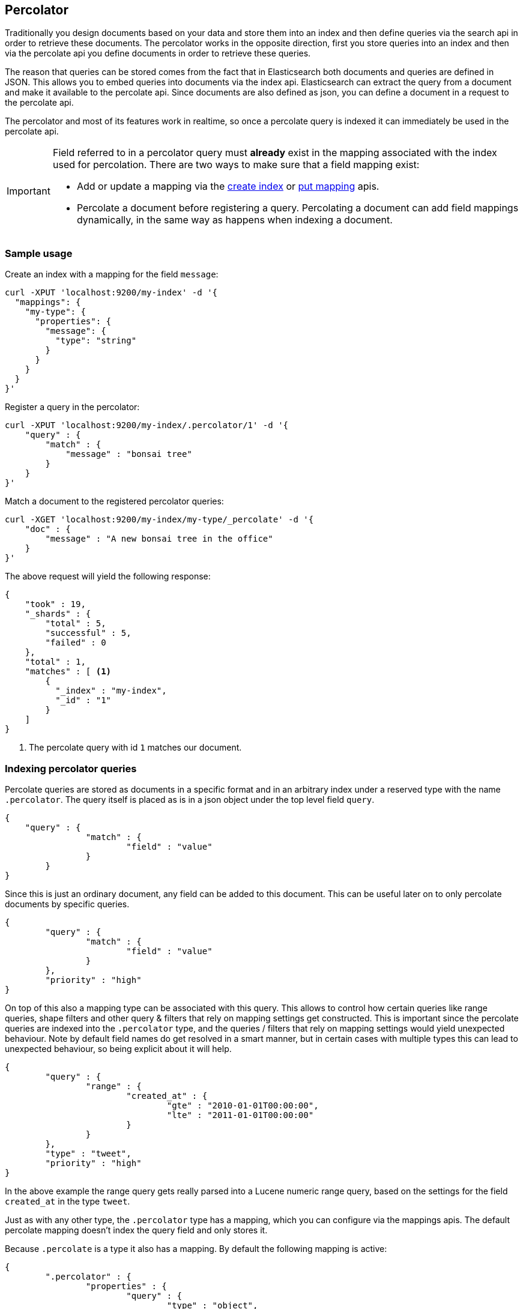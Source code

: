 [[search-percolate]]
== Percolator

Traditionally you design documents based on your data and store them into an index and then define queries via the search api
in order to retrieve these documents. The percolator works in the opposite direction, first you store queries into an
index and then via the percolate api you define documents in order to retrieve these queries.

The reason that queries can be stored comes from the fact that in Elasticsearch both documents and queries are defined in
JSON. This allows you to embed queries into documents via the index api. Elasticsearch can extract the query from a
document and make it available to the percolate api. Since documents are also defined as json, you can define a document
in a request to the percolate api.

The percolator and most of its features work in realtime, so once a percolate query is indexed it can immediately be used
in the percolate api.

[IMPORTANT]
=====================================

Field referred to in a percolator query must *already* exist in the mapping
associated with the index used for percolation.
There are two ways to make sure that a field mapping exist:

* Add or update a mapping via the <<indices-create-index,create index>> or
  <<indices-put-mapping,put mapping>> apis.
* Percolate a document before registering a query. Percolating a document can
  add field mappings dynamically, in the same way as happens when indexing a
  document.

=====================================

[float]
=== Sample usage

Create an index with a mapping for the field `message`:

[source,js]
--------------------------------------------------
curl -XPUT 'localhost:9200/my-index' -d '{
  "mappings": {
    "my-type": {
      "properties": {
        "message": {
          "type": "string"
        }
      }
    }
  }
}'
--------------------------------------------------

Register a query in the percolator:

[source,js]
--------------------------------------------------
curl -XPUT 'localhost:9200/my-index/.percolator/1' -d '{
    "query" : {
        "match" : {
            "message" : "bonsai tree"
        }
    }
}'
--------------------------------------------------

Match a document to the registered percolator queries:

[source,js]
--------------------------------------------------
curl -XGET 'localhost:9200/my-index/my-type/_percolate' -d '{
    "doc" : {
        "message" : "A new bonsai tree in the office"
    }
}'
--------------------------------------------------

The above request will yield the following response:

[source,js]
--------------------------------------------------
{
    "took" : 19,
    "_shards" : {
        "total" : 5,
        "successful" : 5,
        "failed" : 0
    },
    "total" : 1,
    "matches" : [ <1>
    	{
    	  "_index" : "my-index",
    	  "_id" : "1"
    	}
    ]
}
--------------------------------------------------

<1> The percolate query with id `1` matches our document.

[float]
=== Indexing percolator queries

Percolate queries are stored as documents in a specific format and in an arbitrary index under a reserved type with the
name `.percolator`. The query itself is placed as is in a json object under the top level field `query`.

[source,js]
--------------------------------------------------
{
    "query" : {
		"match" : {
			"field" : "value"
		}
	}
}
--------------------------------------------------

Since this is just an ordinary document, any field can be added to this document. This can be useful later on to only
percolate documents by specific queries.

[source,js]
--------------------------------------------------
{
	"query" : {
		"match" : {
			"field" : "value"
		}
	},
	"priority" : "high"
}
--------------------------------------------------

On top of this also a mapping type can be associated with this query. This allows to control how certain queries
like range queries, shape filters and other query & filters that rely on mapping settings get constructed. This is
important since the percolate queries are indexed into the `.percolator` type, and the queries / filters that rely on
mapping settings would yield unexpected behaviour. Note by default field names do get resolved in a smart manner,
but in certain cases with multiple types this can lead to unexpected behaviour, so being explicit about it will help.

[source,js]
--------------------------------------------------
{
	"query" : {
		"range" : {
			"created_at" : {
				"gte" : "2010-01-01T00:00:00",
				"lte" : "2011-01-01T00:00:00"
			}
		}
	},
	"type" : "tweet",
	"priority" : "high"
}
--------------------------------------------------

In the above example the range query gets really parsed into a Lucene numeric range query, based on the settings for
the field `created_at` in the type `tweet`.

Just as with any other type, the `.percolator` type has a mapping, which you can configure via the mappings apis.
The default percolate mapping doesn't index the query field and only stores it.

Because `.percolate` is a type it also has a mapping. By default the following mapping is active:

[source,js]
--------------------------------------------------
{
	".percolator" : {
		"properties" : {
			"query" : {
				"type" : "object",
				"enabled" : false
			}
		}
	}
}
--------------------------------------------------

If needed this mapping can be modified with the update mapping api.

In order to un-register a percolate query the delete api can be used. So if the previous added query needs to be deleted
the following delete requests needs to be executed:

[source,js]
--------------------------------------------------
curl -XDELETE localhost:9200/my-index/.percolator/1
--------------------------------------------------

[float]
=== Percolate api

The percolate api executes in a distributed manner, meaning it executes on all shards an index points to.

.Required options
* `index` - The index that contains the `.percolator` type. This can also be an alias.
* `type` - The type of the document to be percolated. The mapping of that type is used to parse document.
* `doc` - The actual document to percolate. Unlike the other two options this needs to be specified in the request body. Note this isn't required when percolating an existing document.

[source,js]
--------------------------------------------------
curl -XGET 'localhost:9200/twitter/tweet/_percolate' -d '{
	"doc" : {
		"created_at" : "2010-10-10T00:00:00",
		"message" : "some text"
	}
}'
--------------------------------------------------

.Additional supported query string options
* `routing` - In case the percolate queries are partitioned by a custom routing value, that routing option makes sure
that the percolate request only gets executed on the shard where the routing value is partitioned to. This means that
the percolate request only gets executed on one shard instead of all shards. Multiple values can be specified as a
comma separated string, in that case the request can be be executed on more than one shard.
* `preference` - Controls which shard replicas are preferred to execute the request on. Works the same as in the search api.
* `ignore_unavailable` - Controls if missing concrete indices should silently be ignored. Same as is in the search api.
* `percolate_format` - If `ids` is specified then the matches array in the percolate response will contain a string
array of the matching ids instead of an array of objects. This can be useful to reduce the amount of data being send
back to the client. Obviously if there are to percolator queries with same id from different indices there is no way
the find out which percolator query belongs to what index. Any other value to `percolate_format` will be ignored.

.Additional request body options
* `filter` - Reduces the number queries to execute during percolating. Only the percolator queries that match with the
filter will be included in the percolate execution. The filter option works in near realtime, so a refresh needs to have
occurred for the filter to included the latest percolate queries.
* `query` - Same as the `filter` option, but also the score is computed. The computed scores can then be used by the
`track_scores` and `sort` option.
* `size` - Defines to maximum number of matches (percolate queries) to be returned. Defaults to unlimited.
* `track_scores` - Whether the `_score` is included for each match. The `_score` is based on the query and represents
how the query matched the *percolate query's metadata*, *not* how the document (that is being percolated) matched
the query. The `query` option is required for this option. Defaults to `false`.
* `sort` - Define a sort specification like in the search api. Currently only sorting `_score` reverse (default relevancy)
is supported. Other sort fields will throw an exception. The `size` and `query` option are required for this setting. Like
`track_score` the score is based on the query and represents how the query matched to the percolate query's metadata
and *not* how the document being percolated matched to the query.
* `facets` - Allows facet definitions to be included. The facets are based on the matching percolator queries. See facet
documentation how to define facets.
* `aggs` - Allows aggregation definitions to be included. The aggregations are based on the matching percolator queries,
look at the aggregation documentation on how to define aggregations.
* `highlight` - Allows highlight definitions to be included. The document being percolated is being highlight for each
matching query. This allows you to see how each match is highlighting the document being percolated. See highlight
documentation on how to define highlights. The `size` option is required for highlighting, the performance of highlighting
 in the percolate api depends of how many matches are being highlighted.

[float]
=== Dedicated percolator index

Percolate queries can be added to any index. Instead of adding percolate queries to the index the data resides in,
these queries can also be added to a dedicated index. The advantage of this is that this dedicated percolator index
can have its own index settings (For example the number of primary and replicas shards). If you choose to have a dedicated
percolate index, you need to make sure that the mappings from the normal index are also available on the percolate index.
Otherwise percolate queries can be parsed incorrectly.

[float]
=== Filtering Executed Queries

Filtering allows to reduce the number of queries, any filter that the search api supports, (expect the ones mentioned in important notes)
can also be used in the percolate api. The filter only works on the metadata fields. The `query` field isn't indexed by
default. Based on the query we indexed before the following filter can be defined:

[source,js]
--------------------------------------------------
curl -XGET localhost:9200/test/type1/_percolate -d '{
    "doc" : {
        "field" : "value"
    },
    "filter" : {
        "term" : {
            "priority" : "high"
        }
    }
}'
--------------------------------------------------

[float]
=== Percolator count api

The count percolate api, only keeps track of the number of matches and doesn't keep track of the actual matches
Example:

[source,js]
--------------------------------------------------
curl -XGET 'localhost:9200/my-index/my-type/_percolate/count' -d '{
   "doc" : {
       "message" : "some message"
   }
}'
--------------------------------------------------

Response:

[source,js]
--------------------------------------------------
{
   ... // header
   "total" : 3
}
--------------------------------------------------


[float]
=== Percolating an existing document

In order to percolate in newly indexed document, the percolate existing document can be used. Based on the response
from an index request the `_id` and other meta information can be used to immediately percolate the newly added
document.

.Supported options for percolating an existing document on top of existing percolator options:
* `id` - The id of the document to retrieve the source for.
* `percolate_index` - The index containing the percolate queries. Defaults to the `index` defined in the url.
* `percolate_type` - The percolate type (used for parsing the document). Default to `type` defined in the url.
* `routing` - The routing value to use when retrieving the document to percolate.
* `preference` - Which shard to prefer when retrieving the existing document.
* `percolate_routing` - The routing value to use when percolating the existing document.
* `percolate_preference` - Which shard to prefer when executing the percolate request.
* `version` - Enables a version check. If the fetched document's version isn't equal to the specified version then the request fails with a version conflict and the percolation request is aborted.

Internally the percolate api will issue a get request for fetching the`_source` of the document to percolate.
For this feature to work the `_source` for documents to be percolated need to be stored.

[float]
==== Example

Index response:

[source,js]
--------------------------------------------------
{
	"_index" : "my-index",
	"_type" : "message",
	"_id" : "1",
	"_version" : 1,
	"created" : true
}
--------------------------------------------------

Percolating an existing document:

[source,js]
--------------------------------------------------
curl -XGET 'localhost:9200/my-index1/message/1/_percolate'
--------------------------------------------------

The response is the same as with the regular percolate api.

[float]
=== Multi percolate api

The multi percolate api allows to bundle multiple percolate requests into a single request, similar to what the multi
search api does to search requests. The request body format is line based. Each percolate request item takes two lines,
the first line is the header and the second line is the body.

The header can contain any parameter that normally would be set via the request path or query string parameters.
There are several percolate actions, because there are multiple types of percolate requests.

.Supported actions:
* `percolate` - Action for defining a regular percolate request.
* `count` - Action for defining a count percolate request.

Depending on the percolate action different parameters can be specified. For example the percolate and percolate existing
document actions support different parameters.

.The following endpoints are supported
* `GET|POST /[index]/[type]/_mpercolate`
* `GET|POST /[index]/_mpercolate`
* `GET|POST /_mpercolate`

The `index` and `type` defined in the url path are the default index and type.

[float]
==== Example

Request:

[source,js]
--------------------------------------------------
curl -XGET 'localhost:9200/twitter/tweet/_mpercolate' --data-binary @requests.txt; echo
--------------------------------------------------

The index twitter is the default index and the type tweet is the default type and will be used in the case a header
doesn't specify an index or type.

requests.txt:

[source,js]
--------------------------------------------------
{"percolate" : {"index" : "twitter", "type" : "tweet"}}
{"doc" : {"message" : "some text"}}
{"percolate" : {"index" : "twitter", "type" : "tweet", "id" : "1"}}
{}
{"percolate" : {"index" : "users", "type" : "user", "id" : "3", "percolate_index" : "users_2012" }}
{"size" : 10}
{"count" : {"index" : "twitter", "type" : "tweet"}}
{"doc" : {"message" : "some other text"}}
{"count" : {"index" : "twitter", "type" : "tweet", "id" : "1"}}
{}
--------------------------------------------------

For a percolate existing document item (headers with the `id` field), the response can be an empty json object.
All the required options are set in the header.

Response:

[source,js]
--------------------------------------------------
{
    "items" : [
        {
            "took" : 24,
            "_shards" : {
                "total" : 5,
                "successful" : 5,
                "failed" : 0,
            },
            "total" : 3,
            "matches" : ["1", "2", "3"]
        },
        {
            "took" : 12,
            "_shards" : {
                "total" : 5,
                "successful" : 5,
                "failed" : 0,
            },
            "total" : 3,
            "matches" : ["4", "5", "6"]
        },
        {
            "error" : "[user][3]document missing"
        },
        {
            "took" : 12,
            "_shards" : {
                "total" : 5,
                "successful" : 5,
                "failed" : 0,
            },
            "total" : 3
        },
        {
            "took" : 14,
            "_shards" : {
                "total" : 5,
                "successful" : 5,
                "failed" : 0,
            },
            "total" : 3
        }
    ]
}
--------------------------------------------------

Each item represents a percolate response, the order of the items maps to the order in which the percolate requests
were specified. In case a percolate request failed, the item response is substituted with an error message.

[float]
=== How it works under the hood

When indexing a document that contains a query in an index and the `.percolator` type the query part of the documents gets
parsed into a Lucene query and is kept in memory until that percolator document is removed or the index containing the
`.percolator` type get removed. So all the active percolator queries are kept in memory.

At percolate time the document specified in the request gets parsed into a Lucene document and is stored in a in-memory
Lucene index. This in-memory index can just hold this one document and it is optimized for that. Then all the queries
that are registered to the index that the percolate request is targeted for are going to be executed on this single document
in-memory index. This happens on each shard the percolate request needs to execute.

By using `routing`, `filter` or `query` features the amount of queries that need to be executed can be reduced and thus
the time the percolate api needs to run can be decreased.

[float]
=== Important notes

Because the percolator API is processing one document at a time, it doesn't support queries and filters that run
against child documents such as `has_child`, `has_parent` and `top_children`.

The `wildcard` and `regexp` query natively use a lot of memory and because the percolator keeps the queries into memory
this can easily take up the available memory in the heap space. If possible try to use a `prefix` query or ngramming to
achieve the same result (with way less memory being used).

The delete-by-query api doesn't work to unregister a query, it only deletes the percolate documents from disk. In order
to update the registered queries in memory the index needs be closed and opened.

[float]
=== Forcing unmapped fields to be handled as string

In certain cases it is unknown what kind of percolator queries do get registered and if no field mapping exist for fields
that are referred by percolator queries then adding a percolator query fails. This means the mapping needs to be updated
to have the field with the appropriate settings and then the percolator query can be added. But sometimes it is sufficient
if all unmapped fields are handled as if these were default string fields. In those cases one can configure the
`index.percolator.map_unmapped_fields_as_string` setting to `true` (default to `false`) and then if a field referred in
a percolator query does not exist, it will be handled as a default string field, so adding the percolator query doesn't
fail.
